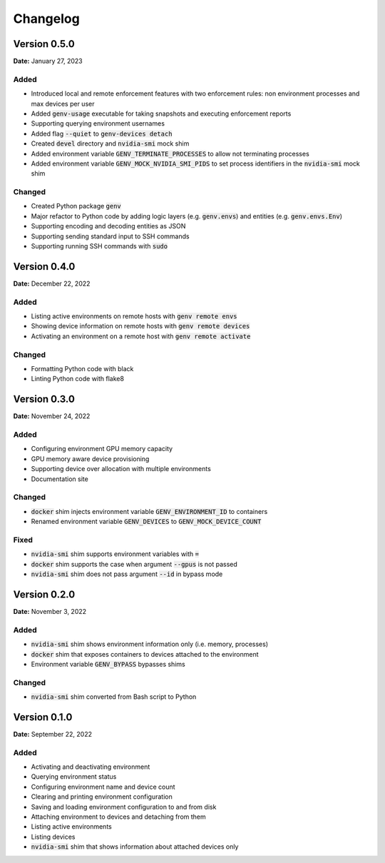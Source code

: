 Changelog
=========

Version 0.5.0
-------------
**Date:** January 27, 2023

Added
~~~~~
* Introduced local and remote enforcement features with two enforcement rules: non environment processes and max devices per user
* Added :code:`genv-usage` executable for taking snapshots and executing enforcement reports
* Supporting querying environment usernames
* Added flag :code:`--quiet` to :code:`genv-devices detach`
* Created :code:`devel` directory and :code:`nvidia-smi` mock shim
* Added environment variable :code:`GENV_TERMINATE_PROCESSES` to allow not terminating processes
* Added environment variable :code:`GENV_MOCK_NVIDIA_SMI_PIDS` to set process identifiers in the :code:`nvidia-smi` mock shim

Changed
~~~~~~~
* Created Python package :code:`genv`
* Major refactor to Python code by adding logic layers (e.g. :code:`genv.envs`) and entities (e.g. :code:`genv.envs.Env`)
* Supporting encoding and decoding entities as JSON
* Supporting sending standard input to SSH commands
* Supporting running SSH commands with :code:`sudo`

Version 0.4.0
-------------
**Date:** December 22, 2022

Added
~~~~~
* Listing active environments on remote hosts with :code:`genv remote envs`
* Showing device information on remote hosts with :code:`genv remote devices`
* Activating an environment on a remote host with :code:`genv remote activate`

Changed
~~~~~~~
* Formatting Python code with black
* Linting Python code with flake8

Version 0.3.0
-------------
**Date:** November 24, 2022

Added
~~~~~
* Configuring environment GPU memory capacity
* GPU memory aware device provisioning
* Supporting device over allocation with multiple environments
* Documentation site

Changed
~~~~~~~
* :code:`docker` shim injects environment variable :code:`GENV_ENVIRONMENT_ID` to containers
* Renamed environment variable :code:`GENV_DEVICES` to :code:`GENV_MOCK_DEVICE_COUNT`

Fixed
~~~~~
* :code:`nvidia-smi` shim supports environment variables with :code:`=`
* :code:`docker` shim supports the case when argument :code:`--gpus` is not passed
* :code:`nvidia-smi` shim does not pass argument :code:`--id` in bypass mode

Version 0.2.0
-------------
**Date:** November 3, 2022

Added
~~~~~
* :code:`nvidia-smi` shim shows environment information only (i.e. memory, processes)
* :code:`docker` shim that exposes containers to devices attached to the environment
* Environment variable :code:`GENV_BYPASS` bypasses shims

Changed
~~~~~~~
* :code:`nvidia-smi` shim converted from Bash script to Python

Version 0.1.0
-------------
**Date:** September 22, 2022

Added
~~~~~
* Activating and deactivating environment
* Querying environment status
* Configuring environment name and device count
* Clearing and printing environment configuration
* Saving and loading environment configuration to and from disk
* Attaching environment to devices and detaching from them
* Listing active environments
* Listing devices
* :code:`nvidia-smi` shim that shows information about attached devices only
